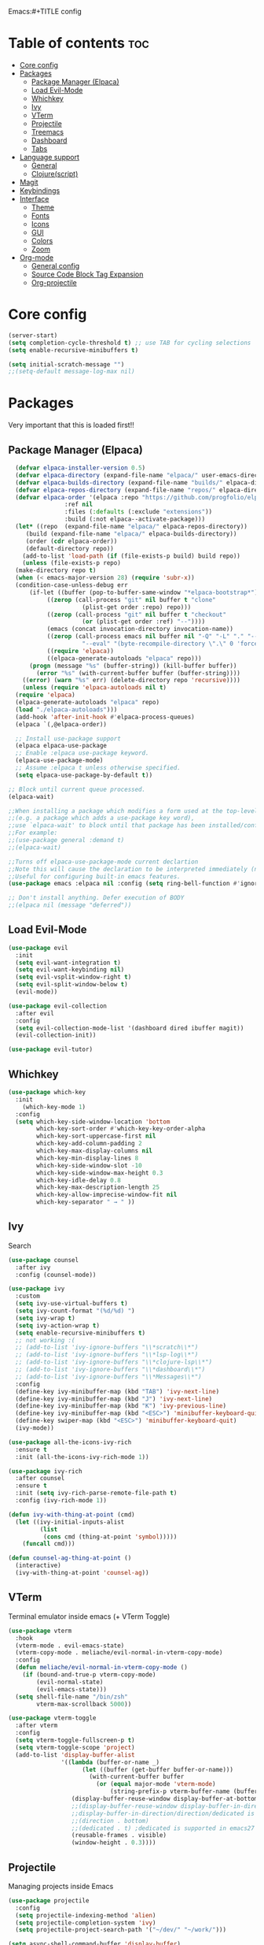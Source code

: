 Emacs:#+TITLE config
#+AUTHOR: clauxx
#+DESCRIPTION: My personal config for Emacs
#+startup: showeverything
#+options: toc:3

* Table of contents :toc:
- [[#core-config][Core config]]
- [[#packages][Packages]]
  - [[#package-manager-elpaca][Package Manager (Elpaca)]]
  - [[#load-evil-mode][Load Evil-Mode]]
  - [[#whichkey][Whichkey]]
  - [[#ivy][Ivy]]
  - [[#vterm][VTerm]]
  - [[#projectile][Projectile]]
  - [[#treemacs][Treemacs]]
  - [[#dashboard][Dashboard]]
  - [[#tabs][Tabs]]
- [[#language-support][Language support]]
  - [[#general][General]]
  - [[#clojurescript][Clojure(script)]]
- [[#magit][Magit]]
- [[#keybindings][Keybindings]]
- [[#interface][Interface]]
  - [[#theme][Theme]]
  - [[#fonts][Fonts]]
  - [[#icons][Icons]]
  - [[#gui][GUI]]
  - [[#colors][Colors]]
  - [[#zoom][Zoom]]
- [[#org-mode][Org-mode]]
  - [[#general-config][General config]]
  - [[#source-code-block-tag-expansion][Source Code Block Tag Expansion]]
  - [[#org-projectile][Org-projectile]]

* Core config

#+begin_src emacs-lisp
(server-start)
(setq completion-cycle-threshold t) ;; use TAB for cycling selections
(setq enable-recursive-minibuffers t)

(setq initial-scratch-message "")
;;(setq-default message-log-max nil)
#+end_src

* Packages
Very important that this is loaded first!!

** Package Manager (Elpaca)

#+begin_src emacs-lisp
    (defvar elpaca-installer-version 0.5)
    (defvar elpaca-directory (expand-file-name "elpaca/" user-emacs-directory))
    (defvar elpaca-builds-directory (expand-file-name "builds/" elpaca-directory))
    (defvar elpaca-repos-directory (expand-file-name "repos/" elpaca-directory))
    (defvar elpaca-order '(elpaca :repo "https://github.com/progfolio/elpaca.git"
				  :ref nil
				  :files (:defaults (:exclude "extensions"))
				  :build (:not elpaca--activate-package)))
    (let* ((repo  (expand-file-name "elpaca/" elpaca-repos-directory))
	   (build (expand-file-name "elpaca/" elpaca-builds-directory))
	   (order (cdr elpaca-order))
	   (default-directory repo))
      (add-to-list 'load-path (if (file-exists-p build) build repo))
      (unless (file-exists-p repo)
	(make-directory repo t)
	(when (< emacs-major-version 28) (require 'subr-x))
	(condition-case-unless-debug err
	    (if-let ((buffer (pop-to-buffer-same-window "*elpaca-bootstrap*"))
		     ((zerop (call-process "git" nil buffer t "clone"
					   (plist-get order :repo) repo)))
		     ((zerop (call-process "git" nil buffer t "checkout"
					   (or (plist-get order :ref) "--"))))
		     (emacs (concat invocation-directory invocation-name))
		     ((zerop (call-process emacs nil buffer nil "-Q" "-L" "." "--batch"
					   "--eval" "(byte-recompile-directory \".\" 0 'force)")))
		     ((require 'elpaca))
		     ((elpaca-generate-autoloads "elpaca" repo)))
		(progn (message "%s" (buffer-string)) (kill-buffer buffer))
	      (error "%s" (with-current-buffer buffer (buffer-string))))
	  ((error) (warn "%s" err) (delete-directory repo 'recursive))))
      (unless (require 'elpaca-autoloads nil t)
	(require 'elpaca)
	(elpaca-generate-autoloads "elpaca" repo)
	(load "./elpaca-autoloads")))
    (add-hook 'after-init-hook #'elpaca-process-queues)
    (elpaca `(,@elpaca-order))

    ;; Install use-package support
    (elpaca elpaca-use-package
    ;; Enable :elpaca use-package keyword.
    (elpaca-use-package-mode)
    ;; Assume :elpaca t unless otherwise specified.
    (setq elpaca-use-package-by-default t))

  ;; Block until current queue processed.
  (elpaca-wait)

  ;;When installing a package which modifies a form used at the top-level
  ;;(e.g. a package which adds a use-package key word),
  ;;use `elpaca-wait' to block until that package has been installed/configured.
  ;;For example:
  ;;(use-package general :demand t)
  ;;(elpaca-wait)

  ;;Turns off elpaca-use-package-mode current declartion
  ;;Note this will cause the declaration to be interpreted immediately (not deferred).
  ;;Useful for configuring built-in emacs features.
  (use-package emacs :elpaca nil :config (setq ring-bell-function #'ignore))

  ;; Don't install anything. Defer execution of BODY
  ;;(elpaca nil (message "deferred"))
#+end_src

** Load Evil-Mode
#+begin_src emacs-lisp
  (use-package evil
    :init
    (setq evil-want-integration t)
    (setq evil-want-keybinding nil)
    (setq evil-vsplit-window-right t)
    (setq evil-split-window-below t)
    (evil-mode))

  (use-package evil-collection
    :after evil
    :config
    (setq evil-collection-mode-list '(dashboard dired ibuffer magit))
    (evil-collection-init))

  (use-package evil-tutor)
#+end_src

** Whichkey

#+begin_src emacs-lisp
  (use-package which-key
    :init
      (which-key-mode 1)
    :config
    (setq which-key-side-window-location 'bottom
          which-key-sort-order #'which-key-key-order-alpha
          which-key-sort-uppercase-first nil
          which-key-add-column-padding 2
          which-key-max-display-columns nil
          which-key-min-display-lines 8
          which-key-side-window-slot -10
          which-key-side-window-max-height 0.3
          which-key-idle-delay 0.8
          which-key-max-description-length 25
          which-key-allow-imprecise-window-fit nil
          which-key-separator " → " ))
#+end_src

** Ivy
Search

#+begin_src emacs-lisp
(use-package counsel
  :after ivy
  :config (counsel-mode))

(use-package ivy
  :custom
  (setq ivy-use-virtual-buffers t)
  (setq ivy-count-format "(%d/%d) ")
  (setq ivy-wrap t)
  (setq ivy-action-wrap t)
  (setq enable-recursive-minibuffers t)
  ;; not working :(
  ;; (add-to-list 'ivy-ignore-buffers "\\*scratch\\*")
  ;; (add-to-list 'ivy-ignore-buffers "\\*lsp-log\\*")
  ;; (add-to-list 'ivy-ignore-buffers "\\*clojure-lsp\\*")
  ;; (add-to-list 'ivy-ignore-buffers "\\*dashboard\\*")
  ;; (add-to-list 'ivy-ignore-buffers "\\*Messages\\*")
  :config
  (define-key ivy-minibuffer-map (kbd "TAB") 'ivy-next-line)
  (define-key ivy-minibuffer-map (kbd "J") 'ivy-next-line)
  (define-key ivy-minibuffer-map (kbd "K") 'ivy-previous-line)
  (define-key ivy-minibuffer-map (kbd "<ESC>") 'minibuffer-keyboard-quit)
  (define-key swiper-map (kbd "<ESC>") 'minibuffer-keyboard-quit)
  (ivy-mode))

(use-package all-the-icons-ivy-rich
  :ensure t
  :init (all-the-icons-ivy-rich-mode 1))

(use-package ivy-rich
  :after counsel
  :ensure t
  :init (setq ivy-rich-parse-remote-file-path t)
  :config (ivy-rich-mode 1))

(defun ivy-with-thing-at-point (cmd)
  (let ((ivy-initial-inputs-alist
         (list
          (cons cmd (thing-at-point 'symbol)))))
    (funcall cmd)))

(defun counsel-ag-thing-at-point ()
  (interactive)
  (ivy-with-thing-at-point 'counsel-ag))

#+end_src

** VTerm 

Terminal emulator inside emacs (+ VTerm Toggle)

#+begin_src emacs-lisp
    (use-package vterm
      :hook
      (vterm-mode . evil-emacs-state)
      (vterm-copy-mode . meliache/evil-normal-in-vterm-copy-mode)
      :config
      (defun meliache/evil-normal-in-vterm-copy-mode ()
        (if (bound-and-true-p vterm-copy-mode)
            (evil-normal-state)
            (evil-emacs-state)))
      (setq shell-file-name "/bin/zsh"
            vterm-max-scrollback 5000))

    (use-package vterm-toggle
      :after vterm
      :config
      (setq vterm-toggle-fullscreen-p t)
      (setq vterm-toggle-scope 'project)
      (add-to-list 'display-buffer-alist
                   '((lambda (buffer-or-name _)
                         (let ((buffer (get-buffer buffer-or-name)))
                           (with-current-buffer buffer
                             (or (equal major-mode 'vterm-mode)
                                 (string-prefix-p vterm-buffer-name (buffer-name buffer))))))
                      (display-buffer-reuse-window display-buffer-at-bottom)
                      ;;(display-buffer-reuse-window display-buffer-in-direction)
                      ;;display-buffer-in-direction/direction/dedicated is added in emacs27
                      ;;(direction . bottom)
                      ;;(dedicated . t) ;dedicated is supported in emacs27
                      (reusable-frames . visible)
                      (window-height . 0.3))))

#+end_src

** Projectile
Managing projects inside Emacs

#+begin_src emacs-lisp
(use-package projectile
  :config
  (setq projectile-indexing-method 'alien)
  (setq projectile-completion-system 'ivy)
  (setq projectile-project-search-path '("~/dev/" "~/work/")))

(setq async-shell-command-buffer 'display-buffer)

(setq status-clojure-buffer "*Status: run-ios*")
(setq status-clojure-buffer "*Status: shadow-cljs*")
(setq status-metro-buffer "*Status: metro*")

(add-to-list 'display-buffer-alist '(status-clojure-buffer . (display-buffer-no-window . nil)))
(add-to-list 'display-buffer-alist '(status-metro-buffer . (display-buffer-no-window . nil)))
(defun projectile-shell-command (command &optional name)
  (interactive "MAsync shell command: \nsBuffer name (*Async Shell Command*): ")
  (let ((output-buffer (or name "*Async Shell Command*")))
    (projectile-with-default-dir (projectile-acquire-root)
      (async-shell-command command output-buffer))))
#+end_src

** Treemacs
#+begin_src emacs-lisp
(use-package treemacs
  :ensure t
  :defer t
  :config
  (progn
    (setq treemacs-collapse-dirs                   (if treemacs-python-executable 3 0)
          treemacs-deferred-git-apply-delay        0.5
          treemacs-directory-name-transformer      #'identity
          treemacs-display-in-side-window          t
          treemacs-eldoc-display                   'simple
          treemacs-file-event-delay                2000
          treemacs-file-extension-regex            treemacs-last-period-regex-value
          treemacs-file-follow-delay               0.2
          treemacs-file-name-transformer           #'identity
          treemacs-follow-after-init               t
          treemacs-expand-after-init               t
          treemacs-find-workspace-method           'find-for-file-or-pick-first
          treemacs-git-command-pipe                ""
          treemacs-goto-tag-strategy               'refetch-index
          treemacs-header-scroll-indicators        '(nil . "^^^^^^")
          treemacs-hide-dot-git-directory          t
          treemacs-indentation                     2
          treemacs-indentation-string              " "
          treemacs-is-never-other-window           nil
          treemacs-max-git-entries                 5000
          treemacs-missing-project-action          'ask
          treemacs-move-forward-on-expand          nil
          treemacs-no-png-images                   nil
          treemacs-no-delete-other-windows         t
          treemacs-project-follow-cleanup          nil
          treemacs-persist-file                    (expand-file-name ".cache/treemacs-persist" user-emacs-directory)
          treemacs-position                        'left
          treemacs-read-string-input               'from-child-frame
          treemacs-recenter-distance               0.1
          treemacs-recenter-after-file-follow      nil
          treemacs-recenter-after-tag-follow       nil
          treemacs-recenter-after-project-jump     'always
          treemacs-recenter-after-project-expand   'on-distance
          treemacs-litter-directories              '("/node_modules" "/.venv" "/.cask")
          treemacs-project-follow-into-home        nil
          treemacs-show-cursor                     nil
          treemacs-show-hidden-files               t
          treemacs-silent-filewatch                nil
          treemacs-silent-refresh                  nil
          treemacs-sorting                         'alphabetic-asc
          treemacs-select-when-already-in-treemacs 'move-back
          treemacs-space-between-root-nodes        t
          treemacs-tag-follow-cleanup              t
          treemacs-tag-follow-delay                1.5
          treemacs-text-scale                      nil
          treemacs-user-mode-line-format           nil
          treemacs-user-header-line-format         nil
          treemacs-wide-toggle-width               70
          treemacs-width                           35
          treemacs-width-increment                 1
          treemacs-width-is-initially-locked       t
          treemacs-workspace-switch-cleanup        nil)

    ;; The default width and height of the icons is 22 pixels. If you are
    ;; using a Hi-DPI display, uncomment this to double the icon size.
    ;;(treemacs-resize-icons 44)

    (treemacs-follow-mode t)
    (treemacs-filewatch-mode t)
    (treemacs-fringe-indicator-mode 'always)
    (when treemacs-python-executable
      (treemacs-git-commit-diff-mode t))

    (pcase (cons (not (null (executable-find "git")))
                 (not (null treemacs-python-executable)))
      (`(t . t)
       (treemacs-git-mode 'deferred))
      (`(t . _)
       (treemacs-git-mode 'simple)))

    (treemacs-hide-gitignored-files-mode nil)))

(use-package treemacs-evil
  :after (treemacs evil)
  :ensure t)

(use-package treemacs-projectile
  :after (treemacs projectile)
  :ensure t)

(use-package treemacs-icons-dired
  :hook (dired-mode . treemacs-icons-dired-enable-once)
  :ensure t)

(use-package treemacs-magit
  :after (treemacs magit)
  :ensure t)

;; (use-package treemacs-persp ;;treemacs-perspective if you use perspective.el vs. persp-mode
;;   :after (treemacs persp-mode) ;;or perspective vs. persp-mode
;;   :ensure t
;;   :config (treemacs-set-scope-type 'Perspectives))

;; (use-package treemacs-tab-bar ;;treemacs-tab-bar if you use tab-bar-mode
;;   :after (treemacs)
;;   :ensure t
;;   :config (treemacs-set-scope-type 'Tabs))

#+end_src

** Dashboard
Start screen

#+begin_src emacs-lisp
(use-package dashboard
  :ensure t 
  :init
  (setq initial-buffer-choice 'dashboard-open)
  (setq dashboard-set-heading-icons t)
  (setq dashboard-set-file-icons t)
  (setq dashboard-banner-logo-title "Emacs Is More Than A Text Editor!")
  ;;(setq dashboard-startup-banner "/Users/clungu/.config/emacs/images/emacs-dash.png")  ;; use custom image as banner
  ;;(setq dashboard-startup-banner 'default)
  (setq dashboard-center-content nil) ;; set to 't' for centered content
  (setq dashboard-items '((recents . 5)
                          ;(agenda . 5 )
                          ;(bookmarks . 3)
                          (projects . 3)
                          (registers . 3)))
  :custom
  (dashboard-modify-heading-icons '((recents . "file-text")
                                    (bookmarks . "book")))
  :config
  (dashboard-setup-startup-hook))
#+end_src

** Tabs

#+begin_src emacs-lisp
;;(tab-bar-mode t)                              ;; enable tab bar
(setq tab-bar-show t)                         ;; hide bar if <= 1 tabs open
(setq tab-bar-close-button-show nil)          ;; hide tab close / X button
(setq tab-bar-new-tab-choice "*dashboard*")   ;; buffer to show in new tabs
(setq tab-bar-tab-hints t)                    ;; show tab numbers
(setq tab-bar-format '(tab-bar-format-tabs tab-bar-separator))
(setq tab-bar-select-tab-modifiers '(meta))

(defun tab-bar-tab-name-format-default (tab i)
  (let ((current-p (eq (car tab) 'current-tab))
        (tab-num (if (and tab-bar-tab-hints (< i 10))
                     (format "[%d]" i) "")))
    (propertize
     (concat "  " (alist-get 'name tab) " " tab-num " ")
     'face (funcall tab-bar-tab-face-function tab))))

(setq tab-bar-tab-name-format-function #'tab-bar-tab-name-format-default)

(set-face-attribute 'tab-bar nil
                    :height 160
                    :box '(:line-width 4 :color "#FFFFFF")
                    :background "#FAFAFA"
                    :foreground "#333333")
(set-face-attribute 'tab-bar-tab nil
                    :family (face-attribute 'default :family)
                    :weight 'bold
                    :background "#81A1C1"
                    :foreground "#FAFAFA")
(set-face-attribute 'tab-bar-tab-inactive nil
                    :family (face-attribute 'default :family)
                    :slant 'italic
                    :weight 'normal
                    :background "#FFFFFF"
                    :foreground "#37474F")

(use-package burly
  :config
  (burly-tabs-mode t))

;; (use-package awesome-tab
;;   :elpaca (:host github :repo "manateelazycat/awesome-tab")
;;   :config
;;   (awesome-tab-mode t)
;;   (setq awesome-tab-cycle-scope 'tabs)
;;   (setq awesome-tab-show-tab-index t))

#+end_src

* Language support
** General

#+begin_src emacs-lisp
(use-package lsp-mode
  :init
  (setq lsp-file-watch-threshold 3000)
  (setq lsp-enable-which-key-integration t))
(use-package lsp-treemacs)
(use-package flycheck)
(use-package company)
(use-package lsp-ui
  :hook (lsp-mode . lsp-ui-mode)
  :init
  ;(setq lsp-ui-sideline-show-hover 1)
  (setq lsp-ui-sideline-enable nil)
  (setq lsp-ui-doc-position 'at-point)
  (setq lsp-ui-doc-use-childframe t)
  (setq lsp-ui-doc-enable 1))
#+end_src

** Clojure(script)

#+begin_src emacs-lisp
(use-package clojure-mode)
(use-package cider
  :init
  (setq cider-use-overlays t)
  (setq cider-repl-display-in-current-window t)
  (setq cider-result-overlay-position 'at-point)
  (setq clojure-toplevel-inside-comment-form t)
  (setq cider-eval-result-prefix "--> "))

;; Paredit (kinda)
(use-package evil-cleverparens)

(add-hook 'clojure-mode-hook #'evil-cleverparens-mode)
(add-hook 'clojurescript-mode-hook #'evil-cleverparens-mode)

(add-hook 'clojure-mode-hook 'lsp)
(add-hook 'clojure-mode-hook #'cider-mode)
(add-hook 'clojure-mode-hook 'smartparens-mode)

(add-hook 'clojurescript-mode-hook 'lsp)
(add-hook 'clojurescript-mode-hook #'cider-mode)
(add-hook 'clojurescript-mode-hook 'smartparens-mode)

(add-hook 'cider-repl-mode-hook 'lsp)
(add-hook 'cider-repl-mode-hook #'cider-mode)
(add-hook 'cider-repl-mode-hook 'smartparens-mode)

(setq gc-cons-threshold (* 100 1024 1024)
      read-process-output-max (* 1024 1024)
      treemacs-space-between-root-nodes nil
      company-minimum-prefix-length 1
      ; lsp-enable-indentation nil ; uncomment to use cider indentation instead of lsp
      ; lsp-enable-completion-at-point nil ; uncomment to use cider completion instead of lsp
      )

;; Autoformatting with zprint
(defun zprint-format-buffer ()
  "Use zprint to format the current buffer."
  (interactive)
  (let ((original-point (point)))
    (shell-command-on-region (point-min) (point-max) "zprint '{:search-config? true}'" (current-buffer) t)
    (goto-char original-point)))

(defun add-zprint-on-save-hook ()
  "Add `zprint-format-buffer` to the `before-save-hook` for Clojure files."
  (add-hook 'before-save-hook 'zprint-format-buffer nil t))

(add-hook 'clojure-mode-hook 'add-zprint-on-save-hook)
(add-hook 'clojurescript-mode-hook 'add-zprint-on-save-hook)
#+end_src

* Magit

#+begin_src emacs-lisp
  
  (defun magit-status-fullscreen (prefix)
    (interactive "P")
    (magit-status)
    (unless prefix
      (delete-other-windows)))

    ; (winner-mode 1) ;; winner-mode remembers the window configurations, allowing you to easily switch back to previous configurations.

    ; (defun magit-fullscreen ()
    ;   "Open Magit status in a full window and remember previous configuration."
    ;   (interactive)
    ;   (delete-other-windows)
    ;   (magit-status-setup-buffer)
    ;   (add-hook 'magit-mode-quit-window-hook 'winner-undo nil t))

#+end_src

* Keybindings
Using the @general package and @wk (which-key)

#+begin_src emacs-lisp
(use-package general
  :after evil
  :config
  (general-evil-setup)

  (general-define-key
     :states 'normal
     :keymaps 'override

     "§ §" '(switch-to-buffer :wk "Switch buffer")
     ;;"TAB TAB" 'switch-to-buffer ;; breaks magit
     "g d" 'lsp-find-definition
     "g D" 'lsp-ui-peek-find-references
     "g c" 'comment-line
     ;;"g D" 'lsp-treemacs-references
     "g r" 'lsp-rename
     ;; TODO Add focusing on the doc frame
     "K"  'lsp-ui-doc-toggle)

  (general-create-definer cl/leader-keys
    :states '(normal insert visual emacs)
    :keymaps 'override
    :prefix "SPC"
    :global-prefix "M-SPC")

  (cl/leader-keys
    "SPC"  '(projectile-find-file :wk "Search")
    "c"    'kill-this-buffer)

  (cl/leader-keys
    "p" '(projectile-command-map :wk "projectile"))

  (cl/leader-keys
    "TAB" '(treemacs-select-window :wk "Show treemacs"))

  (cl/leader-keys
    "g" '(:ignore :wk "magit")
    "g g" '(magit-status-fullscreen :wk "Show magit status"))

  (cl/leader-keys
    "e"  '(:ignore t :wk "evaluate")
    ;; elisp
    "e l"  '(:ignore t :wk "elisp (configs)")
    "e l b" '(eval-buffer :wk "Evaluate elisp in buffer")
    "e l d" '(eval-defun :wk "Evaluate elisp defun")
    "e l r" '(eval-region :wk "Evaluate elisp in region")

    ;; status-mobile
    "e s"   '(:ignore t :wk "status-mobile")
    "e s i" '((lambda () (interactive) (projectile-shell-command "make run-ios" status-clojure-buffer)) :wk "Run ios")
    "e s c" '((lambda () (interactive) (projectile-shell-command "make run-clojure" status-clojure-buffer)) :wk "Run shadow-cljs")
    "e s m" '((lambda () (interactive) (projectile-shell-command "make run-metro" status-metro-buffer)) :wk "Run metro"))

  (cl/leader-keys
    "f"   '(:ignore t :wk "find")
    "f ." '(find-file :wk "Find current dir")
    "f f" '(counsel-ag :wk "Find by word")
    "f c" '(counsel-ag-thing-at-point :wk "Find at cursor")
    "f r" '(counsel-recentf :wk "Find recent"))

  (cl/leader-keys
    "o"  '(:ignore t :wk "open")
    "o t" '(vterm-toggle :wk "Open term")
    "o h" '(dashboard-open :wk "Open home dashboard"))

  (cl/leader-keys
    "h"  '(:ignore t :wk "help")
    "h f" '(describe-function :wk "Describe function")
    "h v" '(describe-variable :wk "Describe variable")
    "h c"  '((lambda () (interactive) (find-file "~/.config/emacs/config.org")) :wk "Open config")
    "h r"  '((lambda () (interactive) (load-file "~/.config/emacs/init.el")) :wk "Reload config"))

  (cl/leader-keys
    "w" '(:ignore t :wk "windows")
    "w c" '(evil-window-delete :wk "Close window")
    "w n" '(evil-window-new :wk "New window")
    "w s" '(evil-window-vsplit :wk "Vertical split window")
    "w S" '(evil-window-split :wk "Horizontal split window")
    "w h" '(evil-window-left :wk "Window left")
    "w j" '(evil-window-down :wk "Window down")
    "w k" '(evil-window-up :wk "Window up")
    "w l" '(evil-window-right :wk "Window right")
    "w w" '(evil-window-next :wk "Goto next window"))

  (cl/leader-keys
    "b"  '(:ignore t :wk "buffer")
    "b b" '(switch-to-buffer :wk "Switch buffer")
    "b i" '(counsel-switch-buffer :wk "Show buffers")
    "b c" '(kill-this-buffer :wk "Kill this buffer")
    "b n" '(next-buffer :wk "Next buffer")
    "b p" '(previous-buffer :wk "Previous buffer")
    "b r" '(revert-buffer :wk "Reload buffer"))

  (cl/leader-keys
    "t"  '(:ignore t :wk "tabs")
    "t s" '(burly-bookmark-windows :wk "Save tab bookmark")
    "t o" '(burly-open-bookmark :wk "Open tab bookmark")
    "t n" '(tab-bar-new-tab :wk "New tab")
    "t c" '(tab-bar-close-tab :wk "Close tab")
    "t r" '(tab-bar-rename-tab :wk "Rename tab")
    "t f" '((lambda () (interactive) (tab-bar-move-tab 1)) :wk "Move tab forward")
    "t b" '((lambda () (interactive) (tab-bar-move-tab -1)) :wk "Move tab backward")
    "t u" '(tab-bar-undo-close-tab :wk "Undo tab"))

  (general-create-definer cl/clj-keys
    :states '(normal insert visual emacs)
    :keymaps 'clojure-mode-map 
    :prefix ","
    :global-prefix "M-,")

  (cl/clj-keys
    "e"  '(:ignore t :wk "evaluate")
    "e b" '(cider-eval-buffer :wk "REPL eval buffer")
    "e e" '(cider-eval-list-at-point :wk "REPL eval around"))

  (cl/clj-keys
    "r"  '(:ignore t :wk "repl")
    "rr" '(cider-connect-cljs :wk "REPL at point")))

#+end_src


* Interface
** Theme 
*** Nano theme
#+begin_src emacs-lisp
;;(use-package nano-theme)
  ;;(nano-light))

;; (use-package nano-modeline)
;; (add-hook 'prog-mode-hook            #'nano-modeline-prog-mode)
;; (add-hook 'text-mode-hook            #'nano-modeline-text-mode)
;; (add-hook 'org-mode-hook             #'nano-modeline-org-mode)

#+end_src
** Fonts

#+begin_src emacs-lisp
  (set-face-attribute 'default nil
    :font "JetBrains Mono"
    :height 160
    :weight 'medium)
  ;; Makes commented text and keywords italics.
  ;; This is working in emacsclient but not emacs.
  ;; Your font must have an italic face available.
  (set-face-attribute 'font-lock-comment-face nil
    :slant 'italic)
  (set-face-attribute 'font-lock-keyword-face nil
    :slant 'italic)

  ;; This sets the default font on all graphical frames created after restarting Emacs.
  ;; Does the same thing as 'set-face-attribute default' above, but emacsclient fonts
  ;; are not right unless I also add this method of setting the default font.
  (add-to-list 'default-frame-alist '(font . "JetBrains Mono-16"))

  ;; Uncomment the following line if line spacing needs adjusting.
  (setq-default line-spacing 0.12)
#+end_src

** Icons

#+begin_src emacs-lisp
(use-package all-the-icons
  :ensure t
  :if (display-graphic-p))

(use-package all-the-icons-dired
  :hook (dired-mode . (lambda () (all-the-icons-dired-mode t))))
#+end_src

** GUI

Disabling bloat GUI
#+begin_src emacs-lisp
  (menu-bar-mode -1)
  (tool-bar-mode -1)
  (scroll-bar-mode -1)
  (add-to-list 'default-frame-alist '(undecorated . t))
#+end_src

Showing line numbers and stuff
#+begin_src emacs-lisp
  (global-display-line-numbers-mode 1)
  (global-visual-line-mode t)
#+end_src

** Colors

@rainbow-mode shows colors over color values
#+begin_src emacs-lisp
(use-package rainbow-mode
  :hook 
  ((org-mode prog-mode) . rainbow-mode))
#+end_src 
** Zoom

#+begin_src 
(global-set-key (kbd "C-=") 'text-scale-increase)
(global-set-key (kbd "C--") 'text-scale-decrease)
#+end_src

* Org-mode

** General config
#+begin_src emacs-lisp
(use-package toc-org
  :commands toc-org-enable
  :init (add-hook 'org-mode-hook 'toc-org-enable))
(add-hook 'org-mode-hook 'org-indent-mode)
(use-package org-bullets)
(add-hook 'org-mode-hook (lambda () (org-bullets-mode 1)))
(electric-indent-mode -1) ;; removes weird indentiation is source blocks
(setq org-edit-src-content-indentation 0)
#+end_src

** Source Code Block Tag Expansion
Org-tempo is not a separate package but a module within org that can be enabled.  Org-tempo allows for '<s' followed by TAB to expand to a begin_src tag.  Other expansions available include:

| Typing the below + TAB | Expands to ...                          |
|------------------------+-----------------------------------------|
| <a                     | '#+BEGIN_EXPORT ascii' … '#+END_EXPORT  |
| <c                     | '#+BEGIN_CENTER' … '#+END_CENTER'       |
| <C                     | '#+BEGIN_COMMENT' … '#+END_COMMENT'     |
| <e                     | '#+BEGIN_EXAMPLE' … '#+END_EXAMPLE'     |
| <E                     | '#+BEGIN_EXPORT' … '#+END_EXPORT'       |
| <h                     | '#+BEGIN_EXPORT html' … '#+END_EXPORT'  |
| <l                     | '#+BEGIN_EXPORT latex' … '#+END_EXPORT' |
| <q                     | '#+BEGIN_QUOTE' … '#+END_QUOTE'         |
| <s                     | '#+BEGIN_SRC' … '#+END_SRC'             |
| <v                     | '#+BEGIN_VERSE' … '#+END_VERSE'         |

#+begin_src emacs-lisp 
(require 'org-tempo)
#+end_src

** Org-projectile
#+begin_src emacs-lisp
(use-package org-projectile
  ;;:bind (("C-c n p" . org-project-capture-project-todo-completing-read))
  :ensure t
  :config
  (progn
    (setq org-project-capture-projects-file "~/org/projects.org")
    (org-project-capture-single-file)))
#+end_src

